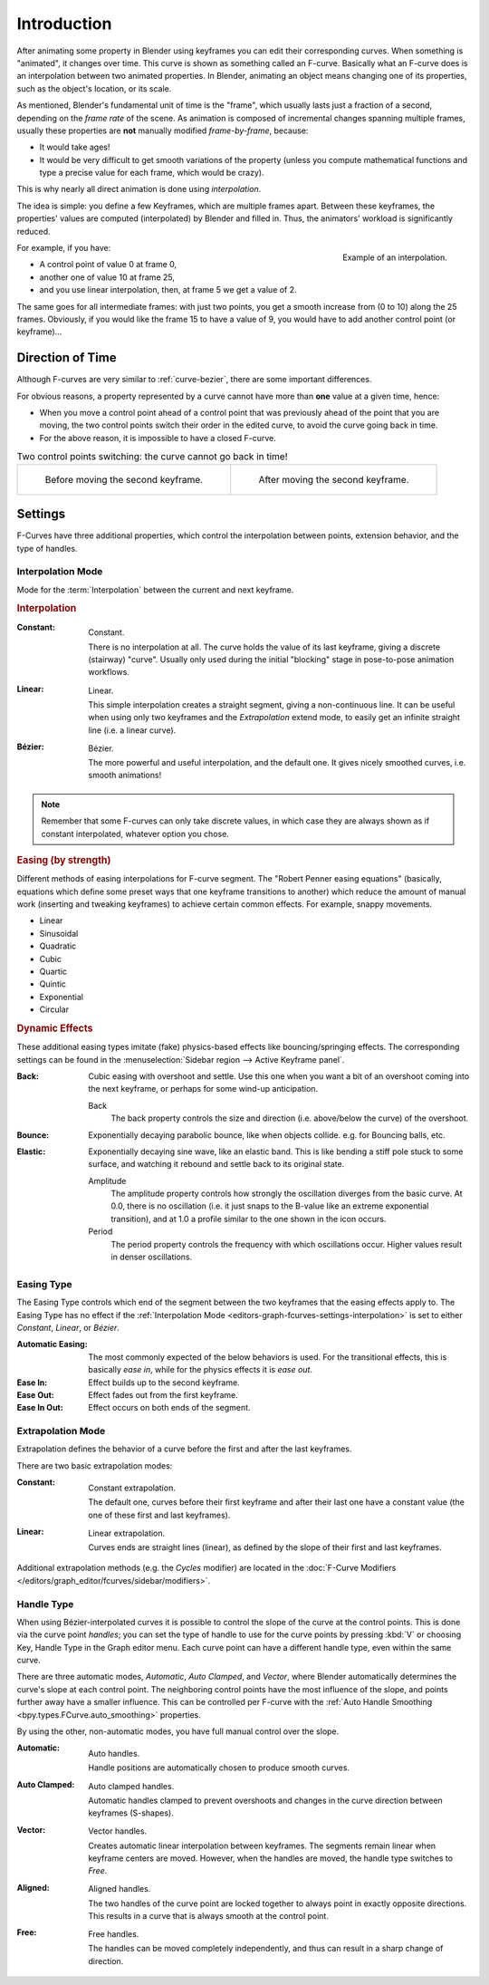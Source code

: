 
************
Introduction
************

After animating some property in Blender using keyframes you can edit their corresponding curves.
When something is "animated", it changes over time. This curve is shown as something called an F-curve.
Basically what an F-curve does is an interpolation between two animated properties. In Blender,
animating an object means changing one of its properties, such as the object's location, or its scale.

As mentioned, Blender's fundamental unit of time is the "frame",
which usually lasts just a fraction of a second, depending on the *frame rate* of the scene.
As animation is composed of incremental changes spanning multiple frames,
usually these properties are **not** manually modified *frame-by-frame*, because:

- It would take ages!
- It would be very difficult to get smooth variations of the property
  (unless you compute mathematical functions and type a precise value for each frame, which would be crazy).

This is why nearly all direct animation is done using *interpolation*.

The idea is simple: you define a few Keyframes, which are multiple frames apart.
Between these keyframes, the properties' values are computed (interpolated)
by Blender and filled in. Thus, the animators' workload is significantly reduced.

.. figure:: /images/editors_graph-editor_fcurves_introduction_f-curves-concept.png
   :align: right
   :width: 200px

   Example of an interpolation.

For example, if you have:

- A control point of value 0 at frame 0,
- another one of value 10 at frame 25,
- and you use linear interpolation, then, at frame 5 we get a value of 2.

The same goes for all intermediate frames: with just two points,
you get a smooth increase from (0 to 10) along the 25 frames.
Obviously, if you would like the frame 15 to have a value of 9,
you would have to add another control point (or keyframe)...


Direction of Time
=================

Although F-curves are very similar to :ref:`curve-bezier`,
there are some important differences.

For obvious reasons, a property represented by a curve
cannot have more than **one** value at a given time, hence:

- When you move a control point ahead of a control point that was previously ahead of the point that you are moving,
  the two control points switch their order in the edited curve, to avoid the curve going back in time.
- For the above reason, it is impossible to have a closed F-curve.

.. list-table:: Two control points switching: the curve cannot go back in time!

   * - .. figure:: /images/editors_graph-editor_fcurves_introduction_moving1.png

          Before moving the second keyframe.

     - .. figure:: /images/editors_graph-editor_fcurves_introduction_moving2.png

          After moving the second keyframe.


Settings
========

F-Curves have three additional properties, which control the interpolation between points,
extension behavior, and the type of handles.


.. _editors-graph-fcurves-settings-interpolation:

Interpolation Mode
------------------

.. reference::

   :Menu:      :menuselection:`Key --> Interpolation Mode`
   :Shortcut:  :kbd:`T`

Mode for the :term:`Interpolation` between the current and next keyframe.


.. rubric:: Interpolation

:Constant:
   .. figure:: /images/editors_graph-editor_fcurves_introduction_constant.png
      :align: right
      :width: 300px

      Constant.

   There is no interpolation at all. The curve holds the value of its last keyframe,
   giving a discrete (stairway) "curve".
   Usually only used during the initial "blocking" stage in pose-to-pose animation workflows.

:Linear:
   .. figure:: /images/editors_graph-editor_fcurves_introduction_linear.png
      :align: right
      :width: 300px

      Linear.

   This simple interpolation creates a straight segment, giving a non-continuous line.
   It can be useful when using only two keyframes and the *Extrapolation* extend mode,
   to easily get an infinite straight line (i.e. a linear curve).

:Bézier:
   .. figure:: /images/editors_graph-editor_fcurves_editing_clean1.png
      :align: right
      :width: 300px

      Bézier.

   The more powerful and useful interpolation, and the default one.
   It gives nicely smoothed curves, i.e. smooth animations!

.. note::

   Remember that some F-curves can only take discrete values,
   in which case they are always shown as if constant interpolated, whatever option you chose.


.. rubric:: Easing (by strength)

Different methods of easing interpolations for F-curve segment.
The "Robert Penner easing equations" (basically, equations which define some preset ways that
one keyframe transitions to another) which reduce the amount of manual work (inserting and tweaking keyframes)
to achieve certain common effects. For example, snappy movements.

- Linear
- Sinusoidal
- Quadratic
- Cubic
- Quartic
- Quintic
- Exponential
- Circular

.. seealso::

   For more info and a few live demos, see https://easings.net and
   http://robertpenner.com/easing/


.. rubric:: Dynamic Effects

These additional easing types imitate (fake) physics-based effects like bouncing/springing effects.
The corresponding settings can be found in the :menuselection:`Sidebar region --> Active Keyframe panel`.

:Back:
   Cubic easing with overshoot and settle.
   Use this one when you want a bit of an overshoot coming into the next keyframe,
   or perhaps for some wind-up anticipation.

   Back
      The back property controls the size and direction (i.e. above/below the curve) of the overshoot.

:Bounce:
   Exponentially decaying parabolic bounce, like when objects collide.
   e.g. for Bouncing balls, etc.

:Elastic:
   Exponentially decaying sine wave, like an elastic band.
   This is like bending a stiff pole stuck to some surface,
   and watching it rebound and settle back to its original state.

   Amplitude
      The amplitude property controls how strongly the oscillation diverges from the basic curve.
      At 0.0, there is no oscillation (i.e. it just snaps to the B-value like an extreme exponential transition),
      and at 1.0 a profile similar to the one shown in the icon occurs.
   Period
      The period property controls the frequency with which oscillations occur.
      Higher values result in denser oscillations.


.. _editors-graph-fcurves-settings-easing:

Easing Type
-----------

.. reference::

   :Menu:      :menuselection:`Key --> Easing Type`
   :Shortcut:  :kbd:`Ctrl-E`

The Easing Type controls which end of the segment between the two keyframes that the easing effects apply to.
The Easing Type has no effect if the :ref:`Interpolation Mode <editors-graph-fcurves-settings-interpolation>`
is set to either *Constant*, *Linear*, or *Bézier*.

:Automatic Easing:
   The most commonly expected of the below behaviors is used.
   For the transitional effects, this is basically *ease in*, while for the physics effects it is *ease out*.
:Ease In:
   Effect builds up to the second keyframe.
:Ease Out:
   Effect fades out from the first keyframe.
:Ease In Out:
   Effect occurs on both ends of the segment.


.. _editors-graph-fcurves-settings-extrapolation:

Extrapolation Mode
------------------

.. reference::

   :Menu:      :menuselection:`Channel --> Extrapolation Mode`
   :Shortcut:  :kbd:`Shift-E`

Extrapolation defines the behavior of a curve before the first and after the last keyframes.

There are two basic extrapolation modes:

:Constant:
   .. figure:: /images/editors_graph-editor_fcurves_introduction_extrapolate1.png
      :align: right
      :width: 300px

      Constant extrapolation.

   The default one, curves before their first keyframe and after their last one have a constant value
   (the one of these first and last keyframes).

:Linear:
   .. figure:: /images/editors_graph-editor_fcurves_introduction_extrapolate2.png
      :align: right
      :width: 300px

      Linear extrapolation.

   Curves ends are straight lines (linear), as defined by the slope of their first and last keyframes.

Additional extrapolation methods (e.g. the *Cycles* modifier)
are located in the :doc:`F-Curve Modifiers </editors/graph_editor/fcurves/sidebar/modifiers>`.


.. _editors-graph-fcurves-settings-handles:

Handle Type
-----------

.. reference::

   :Menu:      :menuselection:`Key --> Handle Type`
   :Shortcut:  :kbd:`V`

When using Bézier-interpolated curves it is possible to control the slope of the curve at the control points.
This is done via the curve point *handles*; you can set the type of handle to use
for the curve points by pressing :kbd:`V` or choosing Key, Handle Type in the Graph editor menu.
Each curve point can have a different handle type, even within the same curve.

There are three automatic modes, *Automatic*, *Auto Clamped*, and *Vector*,
where Blender automatically determines the curve's slope at each control point.
The neighboring control points have the most influence of the slope,
and points further away have a smaller influence. This can be controlled per F-curve with
the :ref:`Auto Handle Smoothing <bpy.types.FCurve.auto_smoothing>` properties.

By using the other, non-automatic modes, you have full manual control over the slope.

:Automatic:
   .. figure:: /images/editors_graph-editor_fcurves_introduction_auto.png
      :align: right
      :width: 300px

      Auto handles.

   Handle positions are automatically chosen to produce smooth curves.

:Auto Clamped:
   .. figure:: /images/editors_graph-editor_fcurves_introduction_autoclamped.png
      :align: right
      :width: 300px

      Auto clamped handles.

   Automatic handles clamped to prevent overshoots and
   changes in the curve direction between keyframes (S-shapes).

:Vector:
   .. figure:: /images/editors_graph-editor_fcurves_introduction_vector.png
      :align: right
      :width: 300px

      Vector handles.

   Creates automatic linear interpolation between keyframes. The segments remain linear when
   keyframe centers are moved. However, when the handles are moved, the handle type switches to *Free*.

:Aligned:
   .. figure:: /images/editors_graph-editor_fcurves_introduction_aligned.png
      :align: right
      :width: 300px

      Aligned handles.

   The two handles of the curve point are locked together to always point in exactly opposite directions.
   This results in a curve that is always smooth at the control point.

:Free:
   .. figure:: /images/editors_graph-editor_fcurves_introduction_free.png
      :align: right
      :width: 300px

      Free handles.

   The handles can be moved completely independently, and thus can result in a sharp change of direction.
